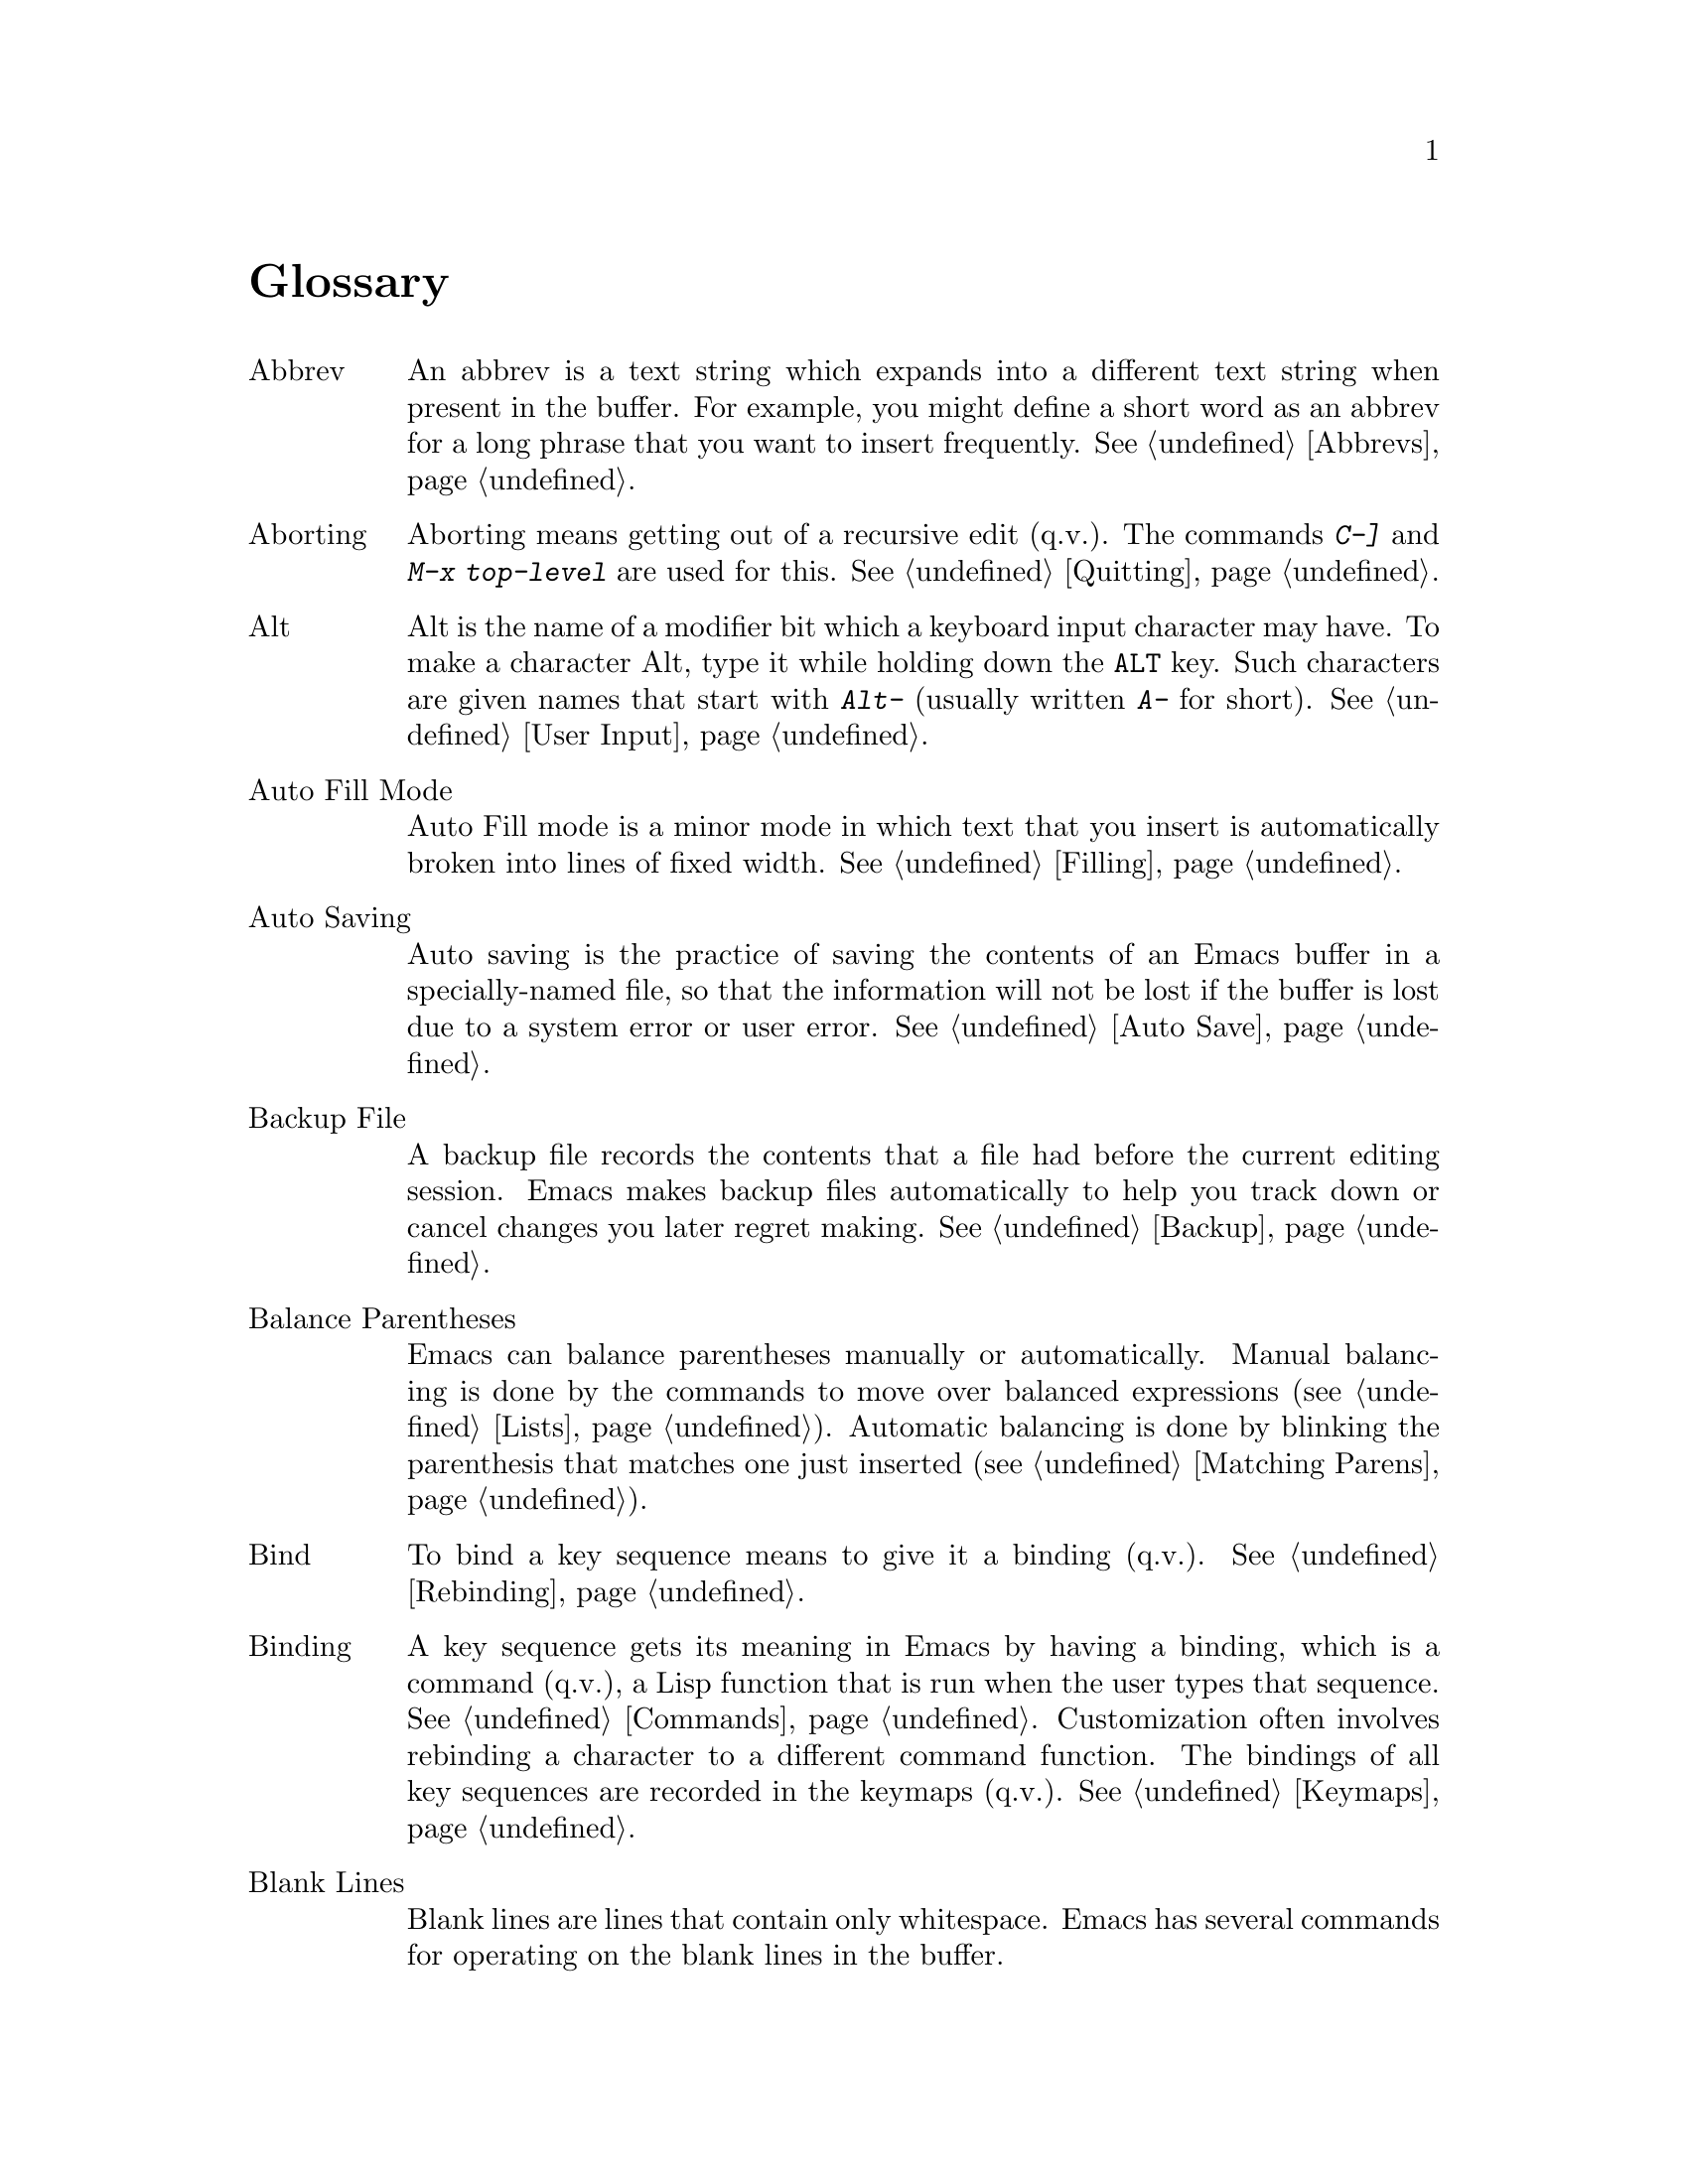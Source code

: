 @c This is part of the Emacs manual.
@c Copyright (C) 1985, 1986, 1987, 1993, 1994 Free Software Foundation, Inc.
@c See file emacs.texi for copying conditions.
@node Glossary, Key Index, Intro, Top
@unnumbered Glossary

@table @asis
@item Abbrev
An abbrev is a text string which expands into a different text string
when present in the buffer.  For example, you might define a short
word as an abbrev for a long phrase that you want to insert
frequently.  @xref{Abbrevs}.

@item Aborting
Aborting means getting out of a recursive edit (q.v.@:).  The
commands @kbd{C-]} and @kbd{M-x top-level} are used for this.
@xref{Quitting}.

@item Alt
Alt is the name of a modifier bit which a keyboard input character may
have.  To make a character Alt, type it while holding down the
@key{ALT} key.  Such characters are given names that start with
@kbd{Alt-} (usually written @kbd{A-} for short).  @xref{User Input,
Alt}.

@item Auto Fill Mode
Auto Fill mode is a minor mode in which text that you insert is
automatically broken into lines of fixed width.  @xref{Filling}.

@item Auto Saving
Auto saving is the practice of saving the contents of an Emacs buffer in
a specially-named file, so that the information will not be lost if the
buffer is lost due to a system error or user error.  @xref{Auto Save}.

@item Backup File
A backup file records the contents that a file had before the current
editing session.  Emacs makes backup files automatically to help you
track down or cancel changes you later regret making.  @xref{Backup}.

@item Balance Parentheses
Emacs can balance parentheses manually or automatically.  Manual
balancing is done by the commands to move over balanced expressions
(@pxref{Lists}).  Automatic balancing is done by blinking the
parenthesis that matches one just inserted (@pxref{Matching,,Matching
Parens}).

@item Bind
To bind a key sequence means to give it a binding (q.v.@:).
@xref{Rebinding}.

@item Binding
A key sequence gets its meaning in Emacs by having a binding, which is a
command (q.v.@:), a Lisp function that is run when the user types that
sequence.  @xref{Commands,Binding}.  Customization often involves
rebinding a character to a different command function.  The bindings of
all key sequences are recorded in the keymaps (q.v.@:).  @xref{Keymaps}.

@item Blank Lines
Blank lines are lines that contain only whitespace.  Emacs has several
commands for operating on the blank lines in the buffer.

@item Buffer
The buffer is the basic editing unit; one buffer corresponds to one
piece of text being edited.  You can have several buffers, but at any
time you are editing only one, the `selected' buffer, though several
can be visible when you are using multiple windows.  @xref{Buffers}.

@item Buffer Selection History
Emacs keeps a buffer selection history which records how recently each
Emacs buffer has been selected.  This is used for choosing a buffer to
select.  @xref{Buffers}.

@item Button Down Event
A button down event is the kind of input event generated right away when
you press a mouse button.  @xref{Mouse Buttons}.

@item C-
@samp{C} in the name of a character is an abbreviation for Control.
@xref{User Input,C-}.

@item C-M-
@samp{C-M-} in the name of a character is an abbreviation for
Control-Meta.  @xref{User Input,C-M-}.

@item Case Conversion
Case conversion means changing text from upper case to lower case or
vice versa.  @xref{Case}, for the commands for case conversion.

@item Characters
Characters form the contents of an Emacs buffer; see @ref{Text
Characters}.  Also, key sequences (q.v.@:) are usually made up of
characters (though they may include other input events as well).
@xref{User Input}.

@item Click Event
A click event is the kind of input event generated when you press a
mouse button and let it go without moving the mouse.  @xref{Mouse Buttons}.

@item Command
A command is a Lisp function specially defined to be able to serve as a
key binding in Emacs.  When you type a key sequence (q.v.@:), its
binding (q.v.@:) is looked up in the relevant keymaps (q.v.@:) to find
the command to run.  @xref{Commands}.

@item Command Name
A command name is the name of a Lisp symbol which is a command
(@pxref{Commands}).  You can invoke any command by its name using
@kbd{M-x} (@pxref{M-x}).

@item Comments
A comment is text in a program which is intended only for humans reading
the program, and which is marked specially so that it will be ignored
when the program is loaded or compiled.  Emacs offers special commands
for creating, aligning and killing comments.  @xref{Comments}.

@item Compilation
Compilation is the process of creating an executable program from source
code.  Emacs has commands for compiling files of Emacs Lisp code
(@pxref{Byte Compilation,, Byte Compilation, elisp, the Emacs Lisp
Reference Manual}) and programs in C and other languages
(@pxref{Compilation}).

@item Complete Key
A complete key is a key sequence which fully specifies one action to be
performed by Emacs.  For example, @kbd{X} and @kbd{C-f} and @kbd{C-x m}
are complete keys.  Complete keys derive their meanings from being bound
(q.v.@:) to commands (q.v.@:).  Thus, @kbd{X} is conventionally bound to
a command to insert @samp{X} in the buffer; @kbd{C-x m} is
conventionally bound to a command to begin composing a mail message.
@xref{Keys}.

@item Completion
Completion is what Emacs does when it automatically fills out an
abbreviation for a name into the entire name.  Completion is done for
minibuffer (q.v.@:) arguments when the set of possible valid inputs
is known; for example, on command names, buffer names, and
file names.  Completion occurs when @key{TAB}, @key{SPC} or @key{RET}
is typed.  @xref{Completion}.@refill

@item Continuation Line
When a line of text is longer than the width of the window, it
takes up more than one screen line when displayed.  We say that the
text line is continued, and all screen lines used for it after the
first are called continuation lines.  @xref{Basic,Continuation,Basic
Editing}.

@item Control Character
ASCII characters with octal codes 0 through 037, and also code 0177, do
not have graphic images assigned to them.  These are the Control
characters.  To type a Control character, hold down the @key{CTRL} key
and type the corresponding non-Control character.  @key{RET}, @key{TAB},
@key{ESC}, @key{LFD} and @key{DEL} are all control characters.
@xref{User Input}.

When you are using the X Window System, every non-control character has a
corresponding control character variant.

@item Copyleft
A copyleft is a notice giving the public legal permission to
redistribute a program or other work of art.  Copylefts are used by
left-wing programmers to give people equal rights, just as copyrights
are used by right-wing programmers to gain power over other people.

@item Current Buffer
The current buffer in Emacs is the Emacs buffer on which most editing
commands operate.  You can select any Emacs buffer as the current one.
@xref{Buffers}.

@item Current Line
The line point is on (@pxref{Point}).

@item Current Paragraph
The paragraph that point is in.  If point is between paragraphs, the
current paragraph is the one that follows point.  @xref{Paragraphs}.

@item Current Defun
The defun (q.v.@:) that point is in.  If point is between defuns, the
current defun is the one that follows point.  @xref{Defuns}.

@item Cursor
The cursor is the rectangle on the screen which indicates the position
called point (q.v.@:) at which insertion and deletion takes place.
The cursor is on or under the character that follows point.  Often
people speak of `the cursor' when, strictly speaking, they mean
`point'.  @xref{Basic,Cursor,Basic Editing}.

@item Customization
Customization is making minor changes in the way Emacs works.  It is
often done by setting variables (@pxref{Variables}) or by rebinding
key sequences (@pxref{Keymaps}).

@item Default Argument
The default for an argument is the value that will be assumed if you
do not specify one.  When the minibuffer is used to read an argument,
the default argument is used if you just type @key{RET}.
@xref{Minibuffer}.

@item Default Directory
When you specify a file name that does not start with @samp{/} or @samp{~},
it is interpreted relative to the current buffer's default directory.
@xref{Minibuffer File,Default Directory}.

@item Defun
A defun is a list at the top level of parenthesis or bracket structure
in a program.  It is so named because most such lists in Lisp programs
are calls to the Lisp function @code{defun}.  @xref{Defuns}.

@item @key{DEL}
@key{DEL} is a character that runs the command to delete one character of
text.  @xref{Basic,DEL,Basic Editing}.

@item Deletion
Deletion means erasing text without copying it into the kill ring
(q.v.@:).  The alternative is killing (q.v.@:).  @xref{Killing,Deletion}.

@item Deletion of Files
Deleting a file means erasing it from the file system.
@xref{Misc File Ops}.

@item Deletion of Messages
Deleting a message means flagging it to be eliminated from your mail
file.  Until you expunge (q.v.@:) the mail file, you can still undelete
the messages you have deleted.  @xref{Rmail Deletion}.

@item Deletion of Windows
Deleting a window means eliminating it from the screen.  Other windows
expand to use up the space.  The deleted window can never come back,
but no actual text is thereby lost.  @xref{Windows}.

@item Directory
File directories are named collections in the file system, within which
you can place individual files or subdirectories.
@xref{ListDir,,Directories}.

@item Dired
Dired is the Emacs facility that displays the contents of a file
directory and allows you to ``edit the directory'', performing
operations on the files in the directory.  @xref{Dired}.

@item Disabled Command
A disabled command is one that you may not run without special
confirmation.  The usual reason for disabling a command is that it is
confusing for beginning users.  @xref{Disabling}.

@item Down Event
Short for `button down event'.

@item Drag Event
A drag event is the kind of input event generated when you press a mouse
button, move the mouse, and then release the button.  @xref{Mouse
Buttons}.

@item Dribble File
A file into which Emacs writes all the characters that the user types
on the keyboard.  Dribble files are used to make a record for
debugging Emacs bugs.  Emacs does not make a dribble file unless you
tell it to.  @xref{Bugs}.

@item Echo Area
The echo area is the bottom line of the screen, used for echoing the
arguments to commands, for asking questions, and printing brief
messages (including error messages).  @xref{Echo Area}.

@item Echoing
Echoing is acknowledging the receipt of commands by displaying them (in
the echo area).  Emacs never echoes single-character key sequences;
longer key sequences echo only if you pause while typing them.

@item Error
An error occurs when an Emacs command cannot execute in the current
circumstances.  When an error occurs, execution of the command stops
(unless the command has been programmed to do otherwise) and Emacs
reports the error by printing an error message (q.v.@:).  Type-ahead
is discarded.  Then Emacs is ready to read another editing command.

@item Error Messages
Error messages are single lines of output printed by Emacs when the
user asks for something impossible to do (such as, killing text
forward when point is at the end of the buffer).  They appear in the
echo area, accompanied by a beep.

@item @key{ESC}
@key{ESC} is a character used as a prefix for typing Meta characters on
keyboards lacking a @key{META} key.  Unlike the @key{META} key (which,
like the @key{SHIFT} key, is held down while another character is
typed), the @key{ESC} key is pressed once and applies to the next
character typed.

@item Expunging
Expunging a mail file or Dired buffer means really discarding the
messages or files you have previously flagged for deletion.

@item File Name
A file name is a name that refers to a file.  File names may be relative
or absolute; the meaning of a relative file name depends on the current
directory, but an absolute file name refers to the same file regardless
of which directory is current.  On GNU and Unix systems, an absolute
file name starts with a slash (the root directory) or with @samp{~/} or
@samp{~@var{user}/} (a home directory).

Some people use the term ``pathname'' for file names, but we do not;
we use the word ``path'' only in the term ``search path'' (q.v.).

@item File Name Component
A file name component names a file directly within a particular
directory.  On GNU and Unix systems, a file name is a sequence of file
name components, separated by slashes.  For example, @file{foo/bar} is a
file name containing two components, @samp{foo} and @samp{bar}; it
refers to the file named @samp{bar} in the directory named @samp{foo} in
the current directory.

@item Fill Prefix
The fill prefix is a string that should be expected at the beginning
of each line when filling is done.  It is not regarded as part of the
text to be filled.  @xref{Filling}.

@item Filling
Filling text means moving text from line to line so that all the lines
are approximately the same length.  @xref{Filling}.

@item Frame
A frame is a rectangular cluster of Emacs windows.  When using X Windows,
you can create more than one Emacs frame, each having its own X window,
and then you can subdivide each frame into Emacs windows as you wish.
@xref{Frames}.

@item Function Key
A function key is a key on the keyboard that does not correspond to any
character.  @xref{Function Keys}.

@item Global
Global means `independent of the current environment; in effect
throughout Emacs'.  It is the opposite of local (q.v.@:).  Particular
examples of the use of `global' appear below.

@item Global Abbrev
A global definition of an abbrev (q.v.@:) is effective in all major
modes that do not have local (q.v.@:) definitions for the same abbrev.
@xref{Abbrevs}.

@item Global Keymap
The global keymap (q.v.@:) contains key bindings that are in effect
except when overridden by local key bindings in a major mode's local
keymap (q.v.@:).  @xref{Keymaps}.

@item Global Substitution
Global substitution means replacing each occurrence of one string by
another string through a large amount of text.  @xref{Replace}.

@item Global Variable
The global value of a variable (q.v.@:) takes effect in all buffers
that do not have their own local (q.v.@:) values for the variable.
@xref{Variables}.

@item Graphic Character
Graphic characters are those assigned pictorial images rather than
just names.  All the non-Meta (q.v.@:) characters except for the
Control (q.v.@:) characters are graphic characters.  These include
letters, digits, punctuation, and spaces; they do not include
@key{RET} or @key{ESC}.  In Emacs, typing a graphic character inserts
that character (in ordinary editing modes).  @xref{Basic,,Basic Editing}.

@item Hardcopy
Hardcopy means printed output.  Emacs has commands for making printed
listings of text in Emacs buffers.  @xref{Hardcopy}.

@item @key{HELP}
You can type @key{HELP} at any time to ask what options you have, or to ask
what any command does.  The character @key{HELP} is really @kbd{C-h}.
@xref{Help}.

@item Hyper
Hyper is the name of a modifier bit which a keyboard input character may
have.  To make a character Hyper, type it while holding down the
@key{HYPER} key.  Such characters are given names that start with
@kbd{Hyper-} (usually written @kbd{H-} for short).  @xref{User Input,
Hyper}.

@item Inbox
An inbox is a file in which mail is delivered by the operating system.
Rmail transfers mail from inboxes to mail files (q.v.@:) in which the
mail is then stored permanently or until explicitly deleted.
@xref{Rmail Inbox}.

@item Indentation
Indentation means blank space at the beginning of a line.  Most
programming languages have conventions for using indentation to
illuminate the structure of the program, and Emacs has special
commands to adjust indentation.
@xref{Indentation}.

@item Insertion
Insertion means copying text into the buffer, either from the keyboard
or from some other place in Emacs.

@item Justification
Justification means adding extra spaces to lines of text to make them
come exactly to a specified width.  @xref{Filling,Justification}.

@item Keyboard Macros
Keyboard macros are a way of defining new Emacs commands from
sequences of existing ones, with no need to write a Lisp program.
@xref{Keyboard Macros}.

@item Key Sequence
A key sequence (key, for short) is a sequence of characters that, when
input to Emacs, is meaningful as a single unit.  If the key sequence is
enough to specify one action, it is a complete key (q.v.@:); if it is not
enough, it is a prefix key (q.v.@:).  @xref{Keys}.

@item Keymap
The keymap is the data structure that records the bindings (q.v.@:) of
key sequences to the commands that they run.  For example, the global
keymap binds the character @kbd{C-n} to the command function
@code{next-line}.  @xref{Keymaps}.

@item Keyboard Translation Table
The keyboard translation table is an array that translates the character
codes that come from the terminal into the character codes that make up
key sequences.  @xref{Keyboard Translations}.

@item Kill Ring
The kill ring is where all text you have killed recently is saved.
You can reinsert any of the killed text still in the ring; this is
called yanking (q.v.@:).  @xref{Yanking}.

@item Killing
Killing means erasing text and saving it on the kill ring so it can be
yanked (q.v.@:) later.  Some other systems call this ``cutting''.
Most Emacs commands to erase text do killing, as opposed to deletion
(q.v.@:).  @xref{Killing}.

@item Killing Jobs
Killing a job (such as, an invocation of Emacs) means making it cease
to exist.  Any data within it, if not saved in a file, is lost.
@xref{Exiting}.

@item List
A list is, approximately, a text string beginning with an open
parenthesis and ending with the matching close parenthesis.  In C mode
and other non-Lisp modes, groupings surrounded by other kinds of matched
delimiters appropriate to the language, such as braces, are also
considered lists.  Emacs has special commands for many operations on
lists.  @xref{Lists}.

@item Local
Local means `in effect only in a particular context'; the relevant
kind of context is a particular function execution, a particular
buffer, or a particular major mode.  It is the opposite of `global'
(q.v.@:).  Specific uses of `local' in Emacs terminology appear below.

@item Local Abbrev
A local abbrev definition is effective only if a particular major mode
is selected.  In that major mode, it overrides any global definition
for the same abbrev.  @xref{Abbrevs}.

@item Local Keymap
A local keymap is used in a particular major mode; the key bindings
(q.v.@:) in the current local keymap override global bindings of the
same key sequences.  @xref{Keymaps}.

@item Local Variable
A local value of a variable (q.v.@:) applies to only one buffer.
@xref{Locals}.

@item M-
@kbd{M-} in the name of a character is an abbreviation for @key{META},
one of the modifier keys that can accompany any character.
@xref{User Input}.

@item M-C-
@samp{M-C-} in the name of a character is an abbreviation for
Control-Meta; it means the same thing as @samp{C-M-}.  If your
terminal lacks a real @key{META} key, you type a Control-Meta character by
typing @key{ESC} and then typing the corresponding Control character.
@xref{User Input,C-M-}.

@item M-x
@kbd{M-x} is the key sequence which is used to call an Emacs command by
name.  This is how you run commands that are not bound to key sequences.
@xref{M-x}.

@item Mail
Mail means messages sent from one user to another through the computer
system, to be read at the recipient's convenience.  Emacs has commands for
composing and sending mail, and for reading and editing the mail you have
received.  @xref{Sending Mail}.  @xref{Rmail}, for how to read mail.

@item Mail File
A mail file is a file which is edited using Rmail and in which Rmail
stores mail.  @xref{Rmail}.

@item Major Mode
The Emacs major modes are a mutually exclusive set of options, each of
which configures Emacs for editing a certain sort of text.  Ideally,
each programming language has its own major mode.  @xref{Major Modes}.

@item Mark
The mark points to a position in the text.  It specifies one end of the
region (q.v.@:), point being the other end.  Many commands operate on
all the text from point to the mark.  Each buffer has its own mark.
@xref{Mark}.

@item Mark Ring
The mark ring is used to hold several recent previous locations of the
mark, just in case you want to move back to them.  Each buffer has its
own mark ring.  @xref{Mark Ring}.

@item Message
See `mail'.

@item Meta
Meta is the name of a modifier bit which a command character may have.
It is present in a character if the character is typed with the
@key{META} key held down.  Such characters are given names that start
with @kbd{Meta-} (usually written @kbd{M-} for short).  For example,
@kbd{M-<} is typed by holding down @key{META} and at the same time
typing @kbd{<} (which itself is done, on most terminals, by holding
down @key{SHIFT} and typing @kbd{,}).  @xref{User Input,Meta}.

@item Meta Character
A Meta character is one whose character code includes the Meta bit.

@item Minibuffer
The minibuffer is the window that appears when necessary inside the
echo area (q.v.@:), used for reading arguments to commands.
@xref{Minibuffer}.

@item Minibuffer History
The minibuffer history records the text you have specified in the past
for minibuffer arguments, so you can conveniently use the same text
again.  @xref{Minibuffer History}.

@item Minor Mode
A minor mode is an optional feature of Emacs which can be switched on
or off independently of all other features.  Each minor mode has a
command to turn it on or off.  @xref{Minor Modes}.

@item Minor Mode Keymap
A keymap that belongs to a minor mode and is active when that mode is
enabled.  Minor mode keymaps take precedence over the buffer's local
keymap, just as the local keymap takes precedence over the global
keymap.  @xref{Keymaps}.

@item Mode Line
The mode line is the line at the bottom of each window (q.v.@:), giving
status information on the buffer displayed in that window.  @xref{Mode
Line}.

@item Modified Buffer
A buffer (q.v.@:) is modified if its text has been changed since the
last time the buffer was saved (or since when it was created, if it
has never been saved).  @xref{Saving}.

@item Moving Text
Moving text means erasing it from one place and inserting it in
another.  The usual way to move text by killing (q.v.@:) and then
yanking (q.v.@:).  @xref{Killing}.

@item Named Mark
A named mark is a register (q.v.@:) in its role of recording a
location in text so that you can move point to that location.
@xref{Registers}.

@item Narrowing
Narrowing means creating a restriction (q.v.@:) that limits editing in
the current buffer to only a part of the text in the buffer.  Text
outside that part is inaccessible to the user until the boundaries are
widened again, but it is still there, and saving the file saves it
all.  @xref{Narrowing}.

@item Newline
@key{LFD} characters in the buffer terminate lines of text and are
called newlines.  @xref{Text Characters,Newline}.

@item Numeric Argument
A numeric argument is a number, specified before a command, to change
the effect of the command.  Often the numeric argument serves as a
repeat count.  @xref{Arguments}.

@item Option
An option is a variable (q.v.@:) that exists so that you can customize
Emacs by giving it a new value.  @xref{Variables}.

@item Overwrite Mode
Overwrite mode is a minor mode.  When it is enabled, ordinary text
characters replace the existing text after point rather than pushing
it to the right.  @xref{Minor Modes}.

@item Page
A page is a unit of text, delimited by formfeed characters (ASCII
control-L, code 014) coming at the beginning of a line.  Some Emacs
commands are provided for moving over and operating on pages.
@xref{Pages}.

@item Paragraphs
Paragraphs are the medium-size unit of English text.  There are
special Emacs commands for moving over and operating on paragraphs.
@xref{Paragraphs}.

@item Parsing
We say that certain Emacs commands parse words or expressions in the
text being edited.  Really, all they know how to do is find the other
end of a word or expression.  @xref{Syntax}.

@item Point
Point is the place in the buffer at which insertion and deletion
occur.  Point is considered to be between two characters, not at one
character.  The terminal's cursor (q.v.@:) indicates the location of
point.  @xref{Basic,Point}.
	
@item Prefix Argument
See `numeric argument'.

@item Prefix Key
A prefix key is a key sequence (q.v.@:) whose sole function is to
introduce a set of longer key sequences.  @kbd{C-x} is an example of
prefix key; any two-character sequence starting with @kbd{C-x} is
therefore a legitimate key sequence.  @xref{Keys}.

@item Primary Mail File
Your primary mail file is the file named @samp{RMAIL} in your home
directory, where all mail that you receive is stored by Rmail unless you
make arrangements to do otherwise.  @xref{Rmail}.

@item Prompt
A prompt is text printed to ask the user for input.  Printing a prompt
is called prompting.  Emacs prompts always appear in the echo area
(q.v.@:).  One kind of prompting happens when the minibuffer is used to
read an argument (@pxref{Minibuffer}); the echoing which happens when
you pause in the middle of typing a multicharacter key sequence is also
a kind of prompting (@pxref{Echo Area}).

@item Quitting
Quitting means cancelling a partially typed command or a running
command, using @kbd{C-g}.  @xref{Quitting}.

@item Quoting
Quoting means depriving a character of its usual special significance.
In Emacs this is usually done with @kbd{C-q}.  What constitutes special
significance depends on the context and on convention.  For example,
an ``ordinary'' character as an Emacs command inserts itself; so in
this context, a special character is any character that does not
normally insert itself (such as @key{DEL}, for example), and quoting
it makes it insert itself as if it were not special.  Not all contexts
allow quoting.  @xref{Basic,Quoting,Basic Editing}.

@item Read-Only Buffer
A read-only buffer is one whose text you are not allowed to change.
Normally Emacs makes buffers read-only when they contain text which
has a special significance to Emacs; for example, Dired buffers.
Visiting a file that is write protected also makes a read-only buffer.
@xref{Buffers}.

@item Recursive Editing Level
A recursive editing level is a state in which part of the execution of
a command involves asking the user to edit some text.  This text may
or may not be the same as the text to which the command was applied.
The mode line indicates recursive editing levels with square brackets
(@samp{[} and @samp{]}).  @xref{Recursive Edit}.

@item Redisplay
Redisplay is the process of correcting the image on the screen to
correspond to changes that have been made in the text being edited.
@xref{Screen,Redisplay}.

@item Regexp
See `regular expression'.

@item Region
The region is the text between point (q.v.@:) and the mark (q.v.@:).
Many commands operate on the text of the region.  @xref{Mark,Region}.

@item Registers
Registers are named slots in which text or buffer positions or
rectangles can be saved for later use.  @xref{Registers}.

@item Regular Expression
A regular expression is a pattern that can match various text strings;
for example, @samp{l[0-9]+} matches @samp{l} followed by one or more
digits.  @xref{Regexps}.

@item Repeat Count
See `numeric argument'.

@item Replacement
See `global substitution'.

@item Restriction
A buffer's restriction is the amount of text, at the beginning or the
end of the buffer, that is temporarily inaccessible.  Giving a buffer a
nonzero amount of restriction is called narrowing (q.v.@:).
@xref{Narrowing}.

@item @key{RET}
@key{RET} is a character than in Emacs runs the command to insert a
newline into the text.  It is also used to terminate most arguments
read in the minibuffer (q.v.@:).  @xref{User Input,Return}.

@item Saving
Saving a buffer means copying its text into the file that was visited
(q.v.@:) in that buffer.  This is the way text in files actually gets
changed by your Emacs editing.  @xref{Saving}.

@item Scrolling
Scrolling means shifting the text in the Emacs window so as to see a
different part of the buffer.  @xref{Display,Scrolling}.

@item Searching
Searching means moving point to the next occurrence of a specified
string.  @xref{Search}.

@item Search Path
A search path is a list of directory names, to be used for searching for
files for certain purposes.  For example, the variable @code{load-path}
holds a search path for finding Lisp library files.

@item Selecting
Selecting a buffer means making it the current (q.v.@:) buffer.
@xref{Buffers,Selecting}.

@item Self-Documentation
Self-documentation is the feature of Emacs which can tell you what any
command does, or give you a list of all commands related to a topic
you specify.  You ask for self-documentation with the help character,
@kbd{C-h}.  @xref{Help}.

@item Sentences
Emacs has commands for moving by or killing by sentences.
@xref{Sentences}.

@item Sexp
A sexp (short for `s-expression') is the basic syntactic unit of Lisp
in its textual form: either a list, or Lisp atom.  Many Emacs commands
operate on sexps.  The term `sexp' is generalized to languages other
than Lisp, to mean a syntactically recognizable expression.
@xref{Lists,Sexps}.

@item Simultaneous Editing
Simultaneous editing means two users modifying the same file at once.
Simultaneous editing if not detected can cause one user to lose his
work.  Emacs detects all cases of simultaneous editing and warns the
user to investigate them.  @xref{Interlocking,,Simultaneous Editing}.

@item String
A string is a kind of Lisp data object which contains a sequence of
characters.  Many Emacs variables are intended to have strings as
values.  The Lisp syntax for a string consists of the characters in
the string with a @samp{"} before and another @samp{"} after.  A
@samp{"} that is part of the string must be written as @samp{\"} and a
@samp{\} that is part of the string must be written as @samp{\\}.  All
other characters, including newline, can be included just by writing
them inside the string; however, escape sequences as in C, such as
@samp{\n} for newline or @samp{\241} using an octal character code,
are allowed as well.

@item String Substitution
See `global substitution'.

@item Syntax Table
The syntax table tells Emacs which characters are part of a word,
which characters balance each other like parentheses, etc.
@xref{Syntax}.

@item Super
Super is the name of a modifier bit which a keyboard input character may
have.  To make a character Super, type it while holding down the
@key{SUPER} key.  Such characters are given names that start with
@kbd{Super-} (usually written @kbd{s-} for short).  @xref{User Input,
Super}.

@item Tag Table
A tag table is a file that serves as an index to the function
definitions in one or more other files.  @xref{Tags}.

@item Termscript File
A termscript file contains a record of all characters sent by Emacs to
the terminal.  It is used for tracking down bugs in Emacs redisplay.
Emacs does not make a termscript file unless you tell it to.
@xref{Bugs}.

@item Text
Two meanings (@pxref{Text}):

@itemize @bullet
@item
Data consisting of a sequence of characters, as opposed to binary
numbers, images, graphics commands, executable programs, and the like.
The contents of an Emacs buffer are always text in this sense.
@item
Data consisting of written human language, as opposed to programs,
or following the stylistic conventions of human language.
@end itemize

@item Top Level
Top level is the normal state of Emacs, in which you are editing the
text of the file you have visited.  You are at top level whenever you
are not in a recursive editing level (q.v.@:) or the minibuffer
(q.v.@:), and not in the middle of a command.  You can get back to top
level by aborting (q.v.@:) and quitting (q.v.@:).  @xref{Quitting}.

@item Transposition
Transposing two units of text means putting each one into the place
formerly occupied by the other.  There are Emacs commands to transpose
two adjacent characters, words, sexps (q.v.@:) or lines
(@pxref{Transpose}).

@item Truncation
Truncating text lines in the display means leaving out any text on a
line that does not fit within the right margin of the window
displaying it.  See also `continuation line'.
@xref{Basic,Truncation,Basic Editing}.

@item Undoing
Undoing means making your previous editing go in reverse, bringing
back the text that existed earlier in the editing session.
@xref{Undo}.

@item Variable
A variable is an object in Lisp that can store an arbitrary value.
Emacs uses some variables for internal purposes, and has others (known
as `options' (q.v.@:)) just so that you can set their values to
control the behavior of Emacs.  The variables used in Emacs that you
are likely to be interested in are listed in the Variables Index in
this manual.  @xref{Variables}, for information on variables.

@item Version Control
Version control systems keep track of multiple versions of a source file.
They provide a more powerful alternative to keeping backup files (q.v.@:).
@xref{Version Control}.

@item Visiting
Visiting a file means loading its contents into a buffer (q.v.@:)
where they can be edited.  @xref{Visiting}.

@item Whitespace
Whitespace is any run of consecutive formatting characters (space,
tab, newline, and backspace).

@item Widening
Widening is removing any restriction (q.v.@:) on the current buffer;
it is the opposite of narrowing (q.v.@:).  @xref{Narrowing}.

@item Window
Emacs divides a frame (q.v.@:) into one or more windows, each of which
can display the contents of one buffer (q.v.@:) at any time.
@xref{Screen}, for basic information on how Emacs uses the screen.
@xref{Windows}, for commands to control the use of windows.

@item Word Abbrev
Synonymous with `abbrev'.

@item Word Search
Word search is searching for a sequence of words, considering the
punctuation between them as insignificant.  @xref{Word Search}.

@item Yanking
Yanking means reinserting text previously killed.  It can be used to
undo a mistaken kill, or for copying or moving text.  Some other
systems call this ``pasting''.  @xref{Yanking}.
@end table

